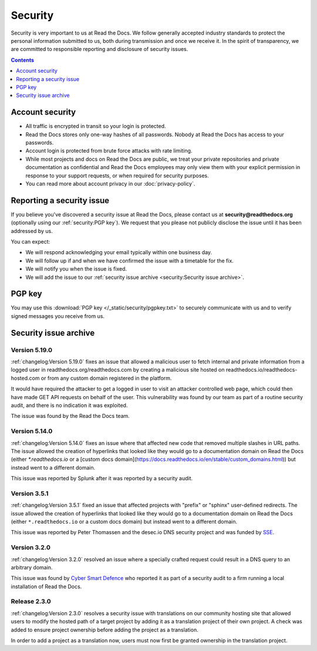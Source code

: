 .. This document is linked from:
..    https://readthedocs.org/.well-known/security.txt
..    https://readthedocs.org/security/

Security
========

Security is very important to us at Read the Docs.
We follow generally accepted industry standards to protect the personal information
submitted to us, both during transmission and once we receive it.
In the spirit of transparency,
we are committed to responsible reporting and disclosure of security issues.

.. contents:: Contents
   :local:
   :backlinks: none
   :depth: 1


Account security
----------------

* All traffic is encrypted in transit so your login is protected.
* Read the Docs stores only one-way hashes of all passwords.
  Nobody at Read the Docs has access to your passwords.
* Account login is protected from brute force attacks with rate limiting.
* While most projects and docs on Read the Docs are public,
  we treat your private repositories and private documentation as confidential
  and Read the Docs employees may only view them
  with your explicit permission in response to your support requests,
  or when required for security purposes.
* You can read more about account privacy in our :doc:`privacy-policy`.


Reporting a security issue
--------------------------

If you believe you've discovered a security issue at Read the Docs,
please contact us at **security@readthedocs.org** (optionally using our :ref:`security:PGP key`).
We request that you please not publicly disclose the issue until it has been addressed by us.

You can expect:

* We will respond acknowledging your email typically within one business day.
* We will follow up if and when we have confirmed the issue with a timetable for the fix.
* We will notify you when the issue is fixed.
* We will add the issue to our :ref:`security issue archive <security:Security issue archive>`.


PGP key
-------

You may use this :download:`PGP key </_static/security/pgpkey.txt>`
to securely communicate with us and to verify signed messages you receive from us.


Security issue archive
----------------------

Version 5.19.0
~~~~~~~~~~~~~~

:ref:`changelog:Version 5.19.0` fixes an issue that allowed a malicious user to fetch internal and private information from a logged user in readthedocs.org/readthedocs.com by creating a malicious site hosted on readthedocs.io/readthedocs-hosted.com or from any custom domain registered in the platform.

It would have required the attacker to get a logged in user to visit an attacker controlled web page, which could then have made GET API requests on behalf of the user. This vulnerability was found by our team as part of a routine security audit, and there is no indication it was exploited.

The issue was found by the Read the Docs team.

Version 5.14.0
~~~~~~~~~~~~~~

:ref:`changelog:Version 5.14.0` fixes an issue where that affected new code that removed multiple slashes in URL paths. The issue allowed the creation of hyperlinks that looked like they would go to a documentation domain on Read the Docs (either `*.readthedocs.io` or a [custom docs domain](https://docs.readthedocs.io/en/stable/custom_domains.html)) but instead went to a different domain.

This issue was reported by Splunk after it was reported by a security audit.

Version 3.5.1
~~~~~~~~~~~~~

:ref:`changelog:Version 3.5.1` fixed an issue that affected projects with "prefix" or "sphinx" user-defined redirects.
The issue allowed the creation of hyperlinks that looked like they would go to a documentation domain
on Read the Docs (either ``*.readthedocs.io`` or a custom docs domain) but instead went to a different domain.

This issue was reported by Peter Thomassen and the desec.io DNS security project
and was funded by `SSE <https://www.securesystems.de>`_.


Version 3.2.0
~~~~~~~~~~~~~

:ref:`changelog:Version 3.2.0` resolved an issue where a specially crafted request
could result in a DNS query to an arbitrary domain.

This issue was found by `Cyber Smart Defence <https://www.cybersmartdefence.com/>`_
who reported it as part of a security audit to a firm running a local installation
of Read the Docs.


Release 2.3.0
~~~~~~~~~~~~~

:ref:`changelog:Version 2.3.0` resolves a security issue with translations on our community
hosting site that allowed users to modify the hosted path of a target project by
adding it as a translation project of their own project. A check was added to
ensure project ownership before adding the project as a translation.

In order to add a project as a translation now, users must now first be granted
ownership in the translation project.
